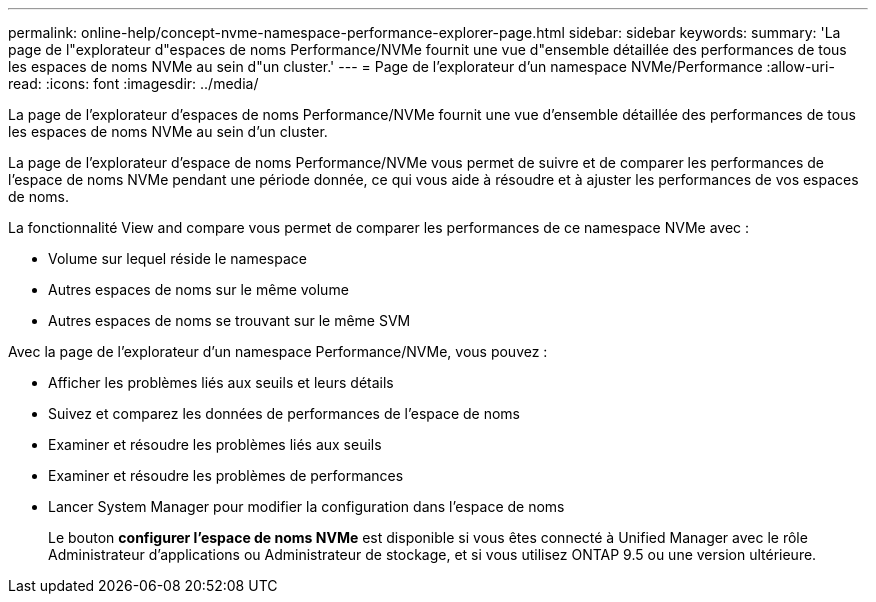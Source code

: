 ---
permalink: online-help/concept-nvme-namespace-performance-explorer-page.html 
sidebar: sidebar 
keywords:  
summary: 'La page de l"explorateur d"espaces de noms Performance/NVMe fournit une vue d"ensemble détaillée des performances de tous les espaces de noms NVMe au sein d"un cluster.' 
---
= Page de l'explorateur d'un namespace NVMe/Performance
:allow-uri-read: 
:icons: font
:imagesdir: ../media/


[role="lead"]
La page de l'explorateur d'espaces de noms Performance/NVMe fournit une vue d'ensemble détaillée des performances de tous les espaces de noms NVMe au sein d'un cluster.

La page de l'explorateur d'espace de noms Performance/NVMe vous permet de suivre et de comparer les performances de l'espace de noms NVMe pendant une période donnée, ce qui vous aide à résoudre et à ajuster les performances de vos espaces de noms.

La fonctionnalité View and compare vous permet de comparer les performances de ce namespace NVMe avec :

* Volume sur lequel réside le namespace
* Autres espaces de noms sur le même volume
* Autres espaces de noms se trouvant sur le même SVM


Avec la page de l'explorateur d'un namespace Performance/NVMe, vous pouvez :

* Afficher les problèmes liés aux seuils et leurs détails
* Suivez et comparez les données de performances de l'espace de noms
* Examiner et résoudre les problèmes liés aux seuils
* Examiner et résoudre les problèmes de performances
* Lancer System Manager pour modifier la configuration dans l'espace de noms
+
Le bouton *configurer l'espace de noms NVMe* est disponible si vous êtes connecté à Unified Manager avec le rôle Administrateur d'applications ou Administrateur de stockage, et si vous utilisez ONTAP 9.5 ou une version ultérieure.


